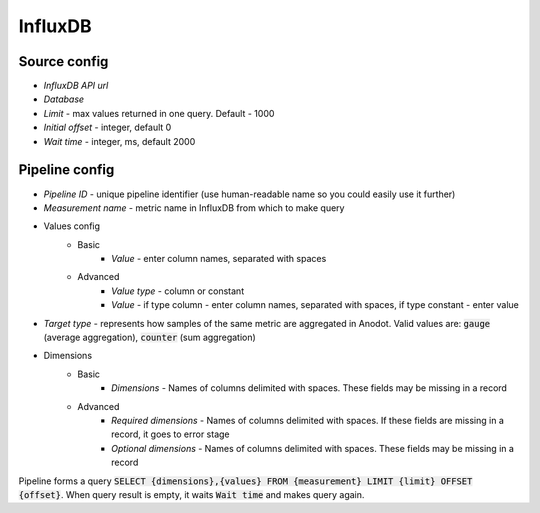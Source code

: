 InfluxDB
=======================


Source config
-------------
- *InfluxDB API url*
- *Database*
- *Limit* - max values returned in one query. Default - 1000
- *Initial offset* - integer, default 0
- *Wait time* - integer, ms, default 2000



Pipeline config
---------------
- *Pipeline ID* - unique pipeline identifier (use human-readable name so you could easily use it further)
- *Measurement name* - metric name in InfluxDB from which to make query
- Values config
    - Basic
        - *Value* - enter column names, separated with spaces
    - Advanced
        - *Value type* - column or constant
        - *Value* - if type column - enter column names, separated with spaces, if type constant - enter value
- *Target type* - represents how samples of the same metric are aggregated in Anodot. Valid values are: :code:`gauge` (average aggregation), :code:`counter` (sum aggregation)
- Dimensions
    - Basic
        - *Dimensions* - Names of columns delimited with spaces. These fields may be missing in a record
    - Advanced
        - *Required dimensions* - Names of columns delimited with spaces. If these fields are missing in a record, it goes to error stage
        - *Optional dimensions* - Names of columns delimited with spaces. These fields may be missing in a record

Pipeline forms a query :code:`SELECT {dimensions},{values} FROM {measurement} LIMIT {limit} OFFSET {offset}`.
When query result is empty, it waits :code:`Wait time` and makes query again.
